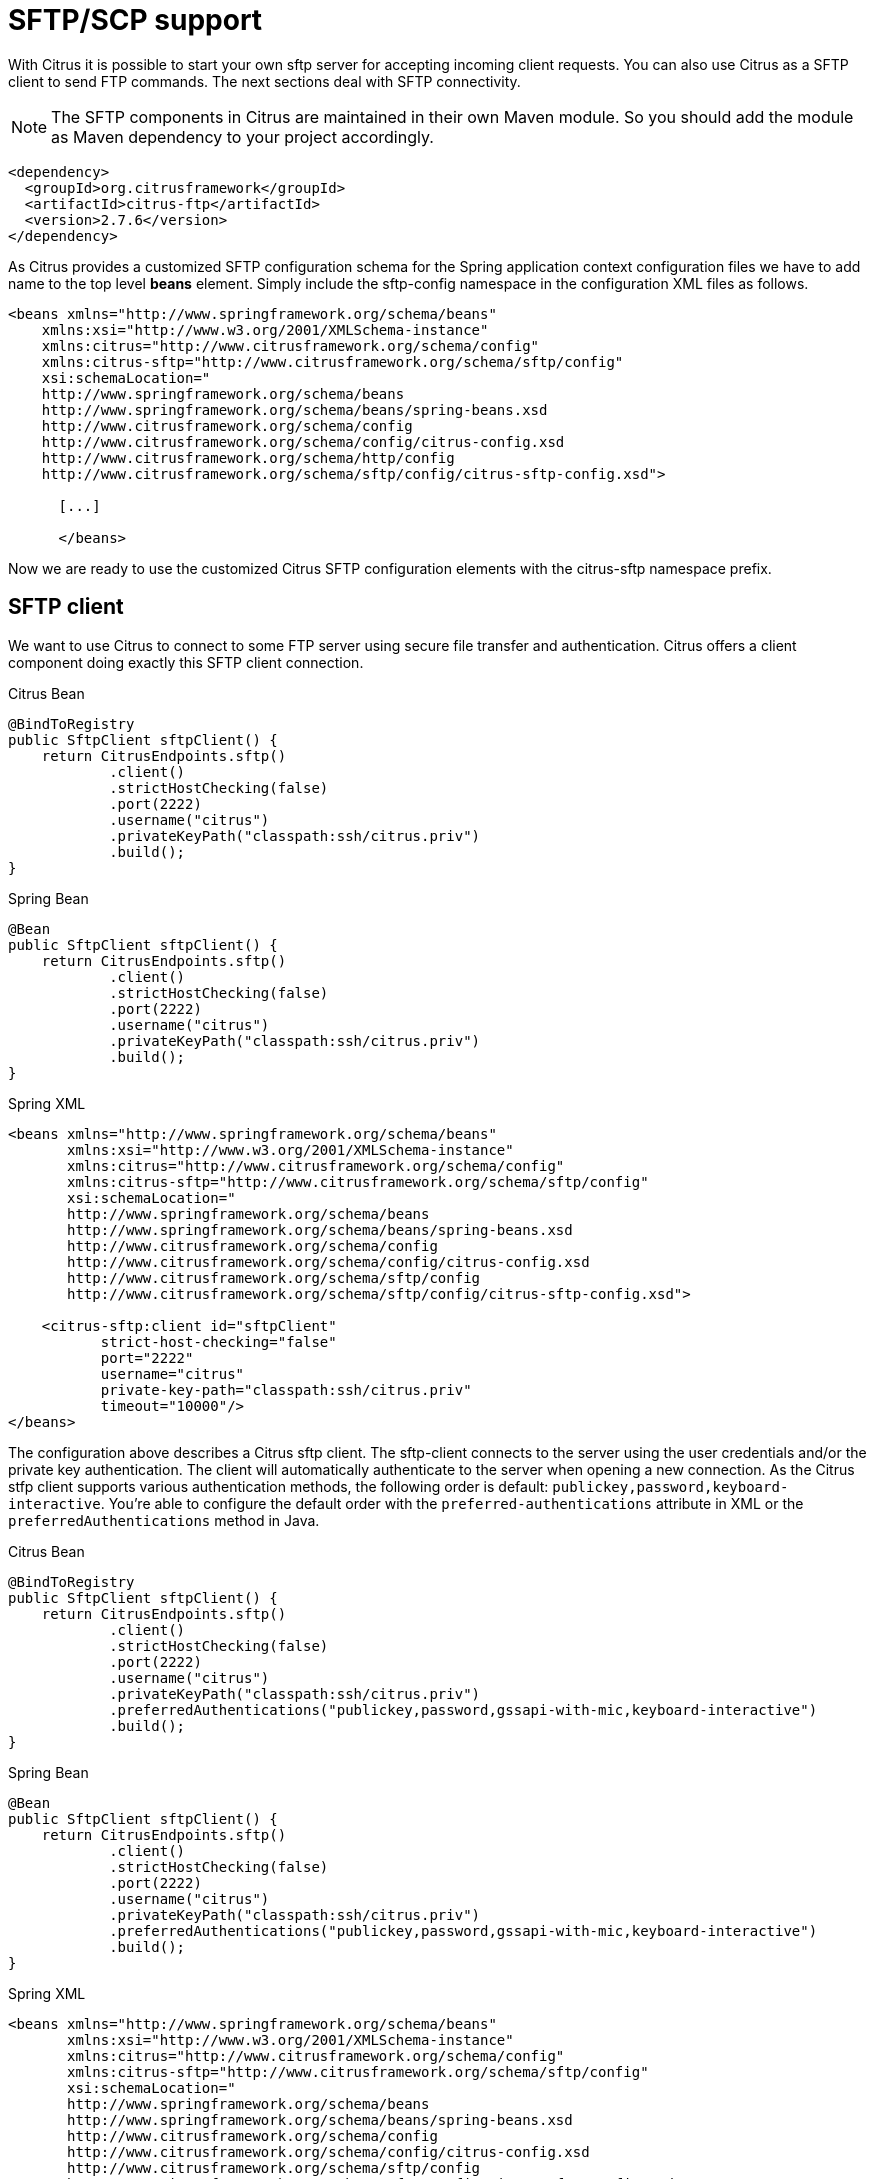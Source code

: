 [[sftp]]
= SFTP/SCP support

With Citrus it is possible to start your own sftp server for accepting incoming client requests. You can also use Citrus as a SFTP client to send FTP commands. The next sections deal with SFTP connectivity.

NOTE: The SFTP components in Citrus are maintained in their own Maven module. So you should add the module as Maven dependency to your project accordingly.

[source,xml]
----
<dependency>
  <groupId>org.citrusframework</groupId>
  <artifactId>citrus-ftp</artifactId>
  <version>2.7.6</version>
</dependency>
----

As Citrus provides a customized SFTP configuration schema for the Spring application context configuration files we have to add name to the top level *beans* element. Simply include the sftp-config namespace in the configuration XML files as follows.

[source,xml]
----
<beans xmlns="http://www.springframework.org/schema/beans"
    xmlns:xsi="http://www.w3.org/2001/XMLSchema-instance"
    xmlns:citrus="http://www.citrusframework.org/schema/config"
    xmlns:citrus-sftp="http://www.citrusframework.org/schema/sftp/config"
    xsi:schemaLocation="
    http://www.springframework.org/schema/beans
    http://www.springframework.org/schema/beans/spring-beans.xsd
    http://www.citrusframework.org/schema/config
    http://www.citrusframework.org/schema/config/citrus-config.xsd
    http://www.citrusframework.org/schema/http/config
    http://www.citrusframework.org/schema/sftp/config/citrus-sftp-config.xsd">

      [...]

      </beans>
----

Now we are ready to use the customized Citrus SFTP configuration elements with the citrus-sftp namespace prefix.

[[sftp-client]]
== SFTP client

We want to use Citrus to connect to some FTP server using secure file transfer and authentication. Citrus offers a client component doing exactly this SFTP client connection.

.Citrus Bean
[source,java,indent=0,role="primary"]
----
@BindToRegistry
public SftpClient sftpClient() {
    return CitrusEndpoints.sftp()
            .client()
            .strictHostChecking(false)
            .port(2222)
            .username("citrus")
            .privateKeyPath("classpath:ssh/citrus.priv")
            .build();
}
----

.Spring Bean
[source,java,indent=0,role="secondary"]
----
@Bean
public SftpClient sftpClient() {
    return CitrusEndpoints.sftp()
            .client()
            .strictHostChecking(false)
            .port(2222)
            .username("citrus")
            .privateKeyPath("classpath:ssh/citrus.priv")
            .build();
}
----

.Spring XML
[source,xml,indent=0,role="secondary"]
----
<beans xmlns="http://www.springframework.org/schema/beans"
       xmlns:xsi="http://www.w3.org/2001/XMLSchema-instance"
       xmlns:citrus="http://www.citrusframework.org/schema/config"
       xmlns:citrus-sftp="http://www.citrusframework.org/schema/sftp/config"
       xsi:schemaLocation="
       http://www.springframework.org/schema/beans
       http://www.springframework.org/schema/beans/spring-beans.xsd
       http://www.citrusframework.org/schema/config
       http://www.citrusframework.org/schema/config/citrus-config.xsd
       http://www.citrusframework.org/schema/sftp/config
       http://www.citrusframework.org/schema/sftp/config/citrus-sftp-config.xsd">

    <citrus-sftp:client id="sftpClient"
           strict-host-checking="false"
           port="2222"
           username="citrus"
           private-key-path="classpath:ssh/citrus.priv"
           timeout="10000"/>
</beans>
----

The configuration above describes a Citrus sftp client. The sftp-client connects to the server using the user credentials
and/or the private key authentication. The client will automatically authenticate to the server when opening a new connection.
As the Citrus stfp client supports various authentication methods, the following order is default: `publickey,password,keyboard-interactive`.
You're able to configure the default order with the `preferred-authentications` attribute in XML or the
`preferredAuthentications` method in Java.

.Citrus Bean
[source,java,indent=0,role="primary"]
----
@BindToRegistry
public SftpClient sftpClient() {
    return CitrusEndpoints.sftp()
            .client()
            .strictHostChecking(false)
            .port(2222)
            .username("citrus")
            .privateKeyPath("classpath:ssh/citrus.priv")
            .preferredAuthentications("publickey,password,gssapi-with-mic,keyboard-interactive")
            .build();
}
----

.Spring Bean
[source,java,indent=0,role="secondary"]
----
@Bean
public SftpClient sftpClient() {
    return CitrusEndpoints.sftp()
            .client()
            .strictHostChecking(false)
            .port(2222)
            .username("citrus")
            .privateKeyPath("classpath:ssh/citrus.priv")
            .preferredAuthentications("publickey,password,gssapi-with-mic,keyboard-interactive")
            .build();
}
----

.Spring XML
[source,xml,indent=0,role="secondary"]
----
<beans xmlns="http://www.springframework.org/schema/beans"
       xmlns:xsi="http://www.w3.org/2001/XMLSchema-instance"
       xmlns:citrus="http://www.citrusframework.org/schema/config"
       xmlns:citrus-sftp="http://www.citrusframework.org/schema/sftp/config"
       xsi:schemaLocation="
       http://www.springframework.org/schema/beans
       http://www.springframework.org/schema/beans/spring-beans.xsd
       http://www.citrusframework.org/schema/config
       http://www.citrusframework.org/schema/config/citrus-config.xsd
       http://www.citrusframework.org/schema/sftp/config
       http://www.citrusframework.org/schema/sftp/config/citrus-sftp-config.xsd">

    <citrus-sftp:client id="sftpClient"
           strict-host-checking="false"
           port="2222"
           username="citrus"
           private-key-path="classpath:ssh/citrus.priv",
           preferred-authentications="publickey,password,gssapi-with-mic,keyboard-interactive"
           timeout="10000"/>
</beans>
----

[[sftp-client-commands]]
=== SFTP client commands

In a test case you are now able to use the client to push commands to the server.

.XML DSL
[source,xml]
----
<send endpoint="sftpClient">
  <message>
    <payload>
      <ftp:command>
        <ftp:signal>MKD</ftp:signal>
        <ftp:arguments>test</ftp:arguments>
      </ftp:command>
    </payload>
  </message>
</send>

<receive endpoint="sftpClient">
  <message>
    <payload>
      <ftp:command-result>
        <ftp:success>true</ftp:success>
        <ftp:reply-code>257</ftp:reply-code>
        <ftp:reply-string>257 Pathname created</ftp:reply-string>
      </ftp:command-result>
    </payload>
  </message>
</receive>
----

.Java DSL
[source,java]
----
send(sftpClient)
    .message(FtpMessage.command(FTPCmd.MKD).arguments("test"));

CommandResult result = new CommandResult();
result.setSuccess(true);
result.setReplyCode(String.valueOf(257));
result.setReplyString("257 Pathname created");

receive(sftpClient)
    .message(FtpMessage.result(result));
----

As you can see most of the sftp communication parameters are specified in a ftp command message. Citrus automatically converts those information to proper FTP commands and response messages.

[[sftp-client-store]]
=== Store files

The client is able to store files on the server using file transfer.

.XML DSL
[source,xml]
----
<send endpoint="sftpClient">
  <message>
    <payload>
      <ftp:put-command>
        <ftp:file path="test/hello.txt" type="ASCII"/>
        <ftp:target path="/test/hello.txt"/>
      </ftp:put-command>
    </payload>
  </message>
</send>

<receive endpoint="sftpClient">
  <message>
    <payload>
      <ftp:put-command-result>
        <ftp:success>true</ftp:success>
        <ftp:reply-code>226</ftp:reply-code>
        <ftp:reply-string>@contains('Transfer complete')@</ftp:reply-string>
      </ftp:put-command-result>
    </payload>
  </message>
</receive>
----

.Java DSL
[source,java]
----
send(sftpClient)
        .message(FtpMessage.put("test/hello.txt", DataType.ASCII).arguments(""));

PutCommandResult result = new PutCommandResult();
        result.setSuccess(true);
        result.setReplyCode(String.valueOf(226));
        result.setReplyString("@contains(Transfer complete)@");

receive(sftpClient)
        .message(FtpMessage.result(result));
----

The file store operation uses the put command as message payload when sending the file request. The file content is loaded from external file resource. You can choose the transfer type `ASCII` and `BINARY`.
When the file is stored on server side we receive a success result message with respective reply code and string for validation.

[[sftp-client-retrieve]]
=== Retrieve files

We are able to retrieve files from a SFTP server. We need to specify the target file path that we want to get on the server user home directory.

.XML DSL
[source,xml]
----
<send endpoint="sftpClient">
  <message>
    <payload>
      <ftp:get-command>
        <ftp:file path="test/hello.txt" type="ASCII"/>
        <ftp:target path="target/test/hello.txt"/>
      </ftp:get-command>
    </payload>
  </message>
</send>

<receive endpoint="sftpClient">
  <message>
    <payload>
      <ftp:get-command-result>
        <ftp:success>true</ftp:success>
        <ftp:reply-code>226</ftp:reply-code>
        <ftp:reply-string>@contains('Transfer complete')@</ftp:reply-string>
        <ftp:file path="target/test/hello.txt">
          <ftp:data>citrus:readFile('classpath:test/hello.txt')</ftp:data>
        </ftp:file>
      </ftp:get-command-result>
    </payload>
  </message>
</receive>
----

.Java DSL
[source,java]
----
send(sftpClient)
        .message(FtpMessage.get("test/hello.txt", "target/test/hello.txt", DataType.ASCII));

receive(sftpClient)
        .message(FtpMessage.result(getRetrieveFileCommandResult("target/test/hello.txt", new ClassPathResource("test/hello.txt"))));
----

[source,java]
----
private GetCommandResult getRetrieveFileCommandResult(String path, Resource content) throws IOException {
    GetCommandResult result = new GetCommandResult();
    result.setSuccess(true);
    result.setReplyCode(String.valueOf(226));
    result.setReplyString("@contains('Transfer complete')@");

    GetCommandResult.File entryResult = new GetCommandResult.File();
    entryResult.setPath(path);
    entryResult.setData(FileUtils.readToString(content));
    result.setFile(entryResult);

    return result;
}
----

When file transfer is complete we are able to verify the file content in a command result. The file content is provided as data string.

[[sftp-client-list]]
=== List files

Listing files on the server is possible with the list command.

.XML
[source,xml]
----
<send endpoint="sftpClient">
  <message>
    <payload>
      <ftp:list-command>
        <ftp:target path="test" />
      </ftp:list-command>
    </payload>
  </message>
</send>

<receive endpoint="sftpClient">
  <message>
    <payload>
      <ftp:list-command-result>
        <ftp:success>true</ftp:success>
        <ftp:reply-code>150</ftp:reply-code>
        <ftp:reply-string>List files complete</ftp:reply-string>
        <ftp:files>
          <ftp:file path="."/>
          <ftp:file path=".."/>
          <ftp:file path="hello.txt"/>
        </ftp:files>
      </ftp:list-command-result>
    </payload>
  </message>
</receive>
----

.Java
[source,java]
----
send(sftpClient)
        .message(FtpMessage.list("test"));

receive(sftpClient)
        .message(FtpMessage.result(getListCommandResult("hello.txt")));
----

[source,java]
----
private ListCommandResult getListCommandResult(String ... fileNames) {
    ListCommandResult result = new ListCommandResult();
    result.setSuccess(true);
    result.setReplyCode(String.valueOf(226));
    result.setReplyString("@contains('Closing data connection')@");

    ListCommandResult.Files.File currentDir = new ListCommandResult.Files.File();
    currentDir.setPath(".");
    expectedFiles.getFiles().add(currentDir);

    ListCommandResult.Files.File parentDir = new ListCommandResult.Files.File();
    parentDir.setPath("..");
    expectedFiles.getFiles().add(parentDir);

    ListCommandResult.Files expectedFiles = new ListCommandResult.Files();

    for (String fileName : fileNames) {
        ListCommandResult.Files.File entry = new ListCommandResult.Files.File();
        entry.setPath(fileName);
        expectedFiles.getFiles().add(entry);
    }

    result.setFiles(expectedFiles);

    return result;
}
----

Listing files results in a command result that gives us the list of files on the server directory. We are able to verify that list with respective file paths.

[[sftp-server]]
== SFTP server

Now that we are able to access SFTP as a client we might also want to simulate the server side. Therefore Citrus offers a server component that is listening on a port for incoming SFTP connections. The server has a default home directory on the local file system specified. But you can also define home directories per user. For now let us have a look at the server configuration component:

.Citrus Bean
[source,java,indent=0,role="primary"]
----
@BindToRegistry
public SftpServer sftpServer() {
    return CitrusEndpoints.sftp()
            .server()
            .port(2222)
            .autoStart(true)
            .user("citrus")
            .password("admin")
            .allowedKeyPath("classpath:ssh/citrus_pub.pem")
            .build();
}
----

.Spring Bean
[source,java,indent=0,role="secondary"]
----
@Bean
public SftpServer sftpServer() {
    return CitrusEndpoints.sftp()
            .server()
            .port(2222)
            .autoStart(true)
            .user("citrus")
            .password("admin")
            .allowedKeyPath("classpath:ssh/citrus_pub.pem")
            .build();
}
----

.Spring XML
[source,xml,indent=0,role="secondary"]
----
<beans xmlns="http://www.springframework.org/schema/beans"
       xmlns:xsi="http://www.w3.org/2001/XMLSchema-instance"
       xmlns:citrus="http://www.citrusframework.org/schema/config"
       xmlns:citrus-sftp="http://www.citrusframework.org/schema/sftp/config"
       xsi:schemaLocation="
       http://www.springframework.org/schema/beans
       http://www.springframework.org/schema/beans/spring-beans.xsd
       http://www.citrusframework.org/schema/config
       http://www.citrusframework.org/schema/config/citrus-config.xsd
       http://www.citrusframework.org/schema/sftp/config
       http://www.citrusframework.org/schema/sftp/config/citrus-sftp-config.xsd">


    <citrus-sftp:server id="sftpServer"
                   port="2222"
                   auto-start="true"
                   user="citrus"
                   password="admin"
                   allowed-key-path="classpath:ssh/citrus_pub.pem"/>
</beans>
----

The *sftpServer* is a small but fully qualified SFTP server implementation in Citrus. The server receives a `user` that defines the user account and its home directory. All commands
will be performed in this user home directory. You can set the user home directory using the `userHomePath` attribute on the server. By default this is a directory located in `${user.dir}/target/{serverName}/home/{user}`.

In case you want to setup some files in that directory in order to provide it to clients, please copy those files to that home directory prior to the test. The server adds the public key to the list of allowed keys.

The following listings show how to handle incoming commands representing different file operation such as store and retrieve. In the test we indicate the server response that we would link the server to respond with. Positive command results accept the client command and execute the command. As we have a fully qualified sftp server running the client can store, retrieve files and create and change directories.
All incoming commands result in a file system change in the user home directory. So stored files are stored in that working directory and retrieved files are read form that directory. In the test case we only receive the commands for validation purpose and to indicate server
success or failure response.

[[sftp-server-command]]
=== SFTP server commands

Now we would like to use the server in a test case. Each operation that arrives on the server is automatically forwarded to the test case for validation. This means that we can
verify any command on the server by using a normal receive action in our test.

.XML DSL
[source,xml]
----
<receive endpoint="sftpServer">
  <message>
    <payload>
      <ftp:command>
        <ftp:signal>MKD</ftp:signal>
        <ftp:arguments>/test</ftp:arguments>
      </ftp:command>
    </payload>
  </message>
</receive>

<send endpoint="sftpServer">
  <message>
    <payload>
      <ftp:command-result>
        <ftp:success>true</ftp:success>
      </ftp:command-result>
    </payload>
  </message>
</send>
----

.Java DSL
[source,java]
----
receive(sftpServer)
    .message(FtpMessage.command(FTPCmd.MKD).arguments("test"));

send(sftpServer)
    .message(FtpMessage.success());
----

The receive action uses the command signal and argument for validation. In the sample above we receive a `MKD` signal with argument `/test` which implies a create directory command. The server respectively the
test case is now able to simulate the response for this command. We respond with a success command result. Following from that the Citrus SFTP server implementation will create that directory in the user home directory
and respond to the client with a proper success message.

Of course you can also simulate error scenarios here. Just respond in the test with a negative command result.

[[sftp-server-store]]
=== Store files

Clients are able to store files on the server component. Each file store operation is executed in the user home directory when the command result is successful. In a test you can verify the `STOR` signal coming from the client.

.XML DSL
[source,xml]
----
<echo>
  <message>Store file on server</message>
</echo>

<receive endpoint="sftpServer">
  <message>
    <payload>
      <ftp:put-command>
        <ftp:signal>STOR</ftp:signal>
        <ftp:file path="@ignore@" type="ASCII"/>
        <ftp:target path="/test/hello.txt"/>
      </ftp:put-command>
    </payload>
  </message>
</receive>

<send endpoint="sftpServer">
  <message>
    <payload>
      <ftp:command-result>
        <ftp:success>true</ftp:success>
      </ftp:command-result>
    </payload>
  </message>
</send>
----

.Java DSL
[source,java]
----
receive(sftpServer)
        .message(put("@ignore@","/test/hello.txt", DataType.ASCII));

send(sftpServer)
        .message(FtpMessage.success());
----

After that you should find a new file in the user home directory with the given file path. The file transfer is automatically handled by the Citrus SFTP server component.

[[sftp-server-retrieve]]
=== Retrieve files

Clients should be able to get files from the server by using get/retrieve commands. In the request the client needs to give the target file path based on the user home directory.

.XML DSL
[source,xml]
----
<echo>
  <message>Retrieve file from server</message>
</echo>

<receive endpoint="sftpServer">
  <message>
    <payload>
      <ftp:get-command>
        <ftp:signal>RETR</ftp:signal>
        <ftp:file path="/test/hello.txt" type="ASCII"/>
        <ftp:target path="@ignore@"/>
      </ftp:get-command>
    </payload>
  </message>
</receive>

<send endpoint="sftpServer">
  <message>
    <payload>
      <ftp:command-result>
        <ftp:success>true</ftp:success>
      </ftp:command-result>
    </payload>
  </message>
</send>
----

.Java DSL
[source,java]
----
receive(sftpServer)
        .message(FtpMessage.get("/test/hello.txt", "@ignore@", DataType.ASCII));

send(sftpServer)
        .message(FtpMessage.success());
----

The file request is verified with proper signal and arguments. When the server command result is positive the Citrus SFTP server will transfer the file content to the calling client.

[[sftp-server-list]]
=== List files

When clients request for listing files on the server we get a list command on the server.

.XML DSL
[source,xml]
----
<receive endpoint="sftpServer">
  <message>
    <payload>
      <ftp:command>
        <ftp:signal>LIST</ftp:signal>
        <ftp:arguments>test</ftp:arguments>
      </ftp:command>
    </payload>
  </message>
</receive>

<send endpoint="sftpServer">
  <message>
    <payload>
      <ftp:command-result>
        <ftp:success>true</ftp:success>
      </ftp:command-result>
    </payload>
  </message>
</send>
----

.Java DSL
[source,java]
----
receive(sftpServer)
        .message(FtpMessage.command(FTPCmd.LIST).arguments("test"));

send(sftpServer)
        .message(FtpMessage.success());
----

As you can see the list command is verified with proper signal and arguments that specifies the target folder to list the files for. When the command result is positive the
SFTP server implementation will send back a proper list command result for that given directory in the user home directory.

[[scp-client]]
== SCP client

As Citrus provides a customized SCP configuration schema for the Spring application context configuration files we have to add name to the top level *beans* element. Simply include the scp-config namespace in the configuration XML files as follows.

[source,xml]
----
<beans xmlns="http://www.springframework.org/schema/beans"
    xmlns:xsi="http://www.w3.org/2001/XMLSchema-instance"
    xmlns:citrus="http://www.citrusframework.org/schema/config"
    xmlns:citrus-scp="http://www.citrusframework.org/schema/scp/config"
    xsi:schemaLocation="
    http://www.springframework.org/schema/beans
    http://www.springframework.org/schema/beans/spring-beans.xsd
    http://www.citrusframework.org/schema/config
    http://www.citrusframework.org/schema/config/citrus-config.xsd
    http://www.citrusframework.org/schema/http/config
    http://www.citrusframework.org/schema/scp/config/citrus-scp-config.xsd">

      [...]

      </beans>
----

Now we are ready to use the customized Citrus SCP configuration elements with the citrus-scp namespace prefix.

We want to use Citrus to connect to some FTP server using secure file copy with SCP. Citrus offers a client component doing exactly this SCP client connection.

.Citrus Bean
[source,java,indent=0,role="primary"]
----
@BindToRegistry
public ScpClient scpClient() {
    return CitrusEndpoints.scp()
            .client()
            .port(2222)
            .username("citrus")
            .password("admin")
            .privateKeyPath("classpath:ssh/citrus.priv")
            .build();
}
----

.Spring Bean
[source,java,indent=0,role="secondary"]
----
@Bean
public ScpClient scpClient() {
    return CitrusEndpoints.scp()
            .client()
            .port(2222)
            .username("citrus")
            .password("admin")
            .privateKeyPath("classpath:ssh/citrus.priv")
            .build();
}
----

.Spring XML
[source,xml,indent=0,role="secondary"]
----
<beans xmlns="http://www.springframework.org/schema/beans"
       xmlns:xsi="http://www.w3.org/2001/XMLSchema-instance"
       xmlns:citrus="http://www.citrusframework.org/schema/config"
       xmlns:citrus-sftp="http://www.citrusframework.org/schema/sftp/config"
       xsi:schemaLocation="
       http://www.springframework.org/schema/beans
       http://www.springframework.org/schema/beans/spring-beans.xsd
       http://www.citrusframework.org/schema/config
       http://www.citrusframework.org/schema/config/citrus-config.xsd
       http://www.citrusframework.org/schema/sftp/config
       http://www.citrusframework.org/schema/sftp/config/citrus-sftp-config.xsd">


    <citrus-scp:client id="scpClient"
               port="2222"
               username="citrus"
               password="admin"
               private-key-path="classpath:ssh/citrus.priv"/>
</beans>
----

The configuration above describes a Citrus scp client. The scp-client connects to the server using the user credentials and/or the private key authentication. The client will automatically authenticate to the server when opening a new connection.

[[scp-client-store]]
=== Store files

The client is able to store files on the server using file transfer.

.XML DSL
[source,xml]
----
<send endpoint="scpClient">
  <message>
    <payload>
      <ftp:put-command>
        <ftp:file path="test/hello.txt" type="ASCII"/>
        <ftp:target path="/test/hello.txt"/>
      </ftp:put-command>
    </payload>
  </message>
</send>

<receive endpoint="scpClient">
  <message>
    <payload>
      <ftp:put-command-result>
        <ftp:success>true</ftp:success>
        <ftp:reply-code>226</ftp:reply-code>
        <ftp:reply-string>@contains('Transfer complete')@</ftp:reply-string>
      </ftp:put-command-result>
    </payload>
  </message>
</receive>
----

.Java DSL
[source,java]
----
send(scpClient)
        .message(FtpMessage.put("test/hello.txt", DataType.ASCII).arguments(""));

PutCommandResult result = new PutCommandResult();
        result.setSuccess(true);
        result.setReplyCode(String.valueOf(226));
        result.setReplyString("@contains(Transfer complete)@");

receive(scpClient)
        .message(FtpMessage.result(result));
----

The file store operation uses the put command as message payload when sending the file request. The file content is loaded from external file resource. You can choose the transfer type `ASCII` and `BINARY`.
When the file is stored on server side we receive a success result message with respective reply code and string for validation.

[[scp-client-retrieve]]
=== Retrieve files

We are able to retrieve files from a SFTP server. We need to specify the target file path that we want to get on the server user home directory.

.XML DSL
[source,xml]
----
<send endpoint="scpClient">
  <message>
    <payload>
      <ftp:get-command>
        <ftp:file path="test/hello.txt" type="ASCII"/>
        <ftp:target path="target/test/hello.txt"/>
      </ftp:get-command>
    </payload>
  </message>
</send>

<receive endpoint="scpClient">
  <message>
    <payload>
      <ftp:get-command-result>
        <ftp:success>true</ftp:success>
        <ftp:reply-code>226</ftp:reply-code>
        <ftp:reply-string>@contains('Transfer complete')@</ftp:reply-string>
        <ftp:file path="target/test/hello.txt">
          <ftp:data>citrus:readFile('classpath:test/hello.txt')</ftp:data>
        </ftp:file>
      </ftp:get-command-result>
    </payload>
  </message>
</receive>
----

.Java DSL
[source,java]
----
send(scpClient)
        .message(FtpMessage.get("test/hello.txt", "target/test/hello.txt", DataType.ASCII));

receive(scpClient)
        .message(FtpMessage.result(getRetrieveFileCommandResult("target/test/hello.txt", new ClassPathResource("test/hello.txt"))));
----

[source,java]
----
private GetCommandResult getRetrieveFileCommandResult(String path, Resource content) throws IOException {
    GetCommandResult result = new GetCommandResult();
    result.setSuccess(true);
    result.setReplyCode(String.valueOf(226));
    result.setReplyString("@contains('Transfer complete')@");

    GetCommandResult.File entryResult = new GetCommandResult.File();
    entryResult.setPath(path);
    entryResult.setData(FileUtils.readToString(content));
    result.setFile(entryResult);

    return result;
}
----

When file transfer is complete we are able to verify the file content in a command result. The file content is provided as data string.

